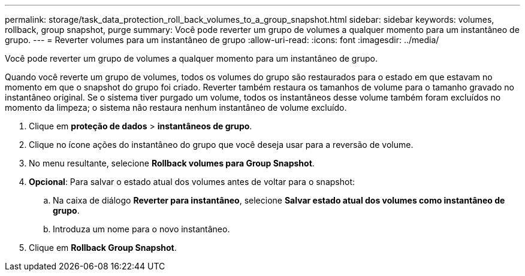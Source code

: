 ---
permalink: storage/task_data_protection_roll_back_volumes_to_a_group_snapshot.html 
sidebar: sidebar 
keywords: volumes, rollback, group snapshot, purge 
summary: Você pode reverter um grupo de volumes a qualquer momento para um instantâneo de grupo. 
---
= Reverter volumes para um instantâneo de grupo
:allow-uri-read: 
:icons: font
:imagesdir: ../media/


[role="lead"]
Você pode reverter um grupo de volumes a qualquer momento para um instantâneo de grupo.

Quando você reverte um grupo de volumes, todos os volumes do grupo são restaurados para o estado em que estavam no momento em que o snapshot do grupo foi criado. Reverter também restaura os tamanhos de volume para o tamanho gravado no instantâneo original. Se o sistema tiver purgado um volume, todos os instantâneos desse volume também foram excluídos no momento da limpeza; o sistema não restaura nenhum instantâneo de volume excluído.

. Clique em *proteção de dados* > *instantâneos de grupo*.
. Clique no ícone ações do instantâneo do grupo que você deseja usar para a reversão de volume.
. No menu resultante, selecione *Rollback volumes para Group Snapshot*.
. *Opcional*: Para salvar o estado atual dos volumes antes de voltar para o snapshot:
+
.. Na caixa de diálogo *Reverter para instantâneo*, selecione *Salvar estado atual dos volumes como instantâneo de grupo*.
.. Introduza um nome para o novo instantâneo.


. Clique em *Rollback Group Snapshot*.

